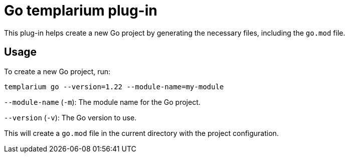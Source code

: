 = Go templarium plug-in

This plug-in helps create a new Go project by generating the necessary files, including the `go.mod` file.

== Usage

To create a new Go project, run:

[source,sh]
templarium go --version=1.22 --module-name=my-module

`--module-name` (`-m`): The module name for the Go project.

`--version` (`-v`): The Go version to use.

This will create a `go.mod` file in the current directory with the project configuration.
